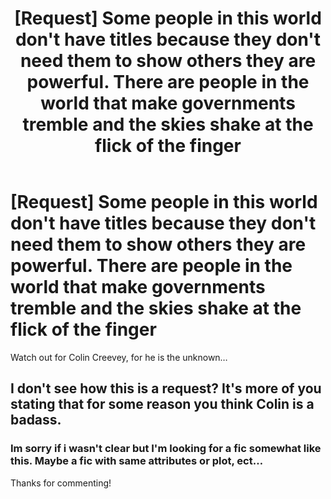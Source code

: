 #+TITLE: [Request] Some people in this world don't have titles because they don't need them to show others they are powerful. There are people in the world that make governments tremble and the skies shake at the flick of the finger

* [Request] Some people in this world don't have titles because they don't need them to show others they are powerful. There are people in the world that make governments tremble and the skies shake at the flick of the finger
:PROPERTIES:
:Author: UndergroundNerd
:Score: 2
:DateUnix: 1534207539.0
:DateShort: 2018-Aug-14
:FlairText: Request
:END:
Watch out for Colin Creevey, for he is the unknown...


** I don't see how this is a request? It's more of you stating that for some reason you think Colin is a badass.
:PROPERTIES:
:Author: moomoogoat
:Score: 7
:DateUnix: 1534212412.0
:DateShort: 2018-Aug-14
:END:

*** Im sorry if i wasn't clear but I'm looking for a fic somewhat like this. Maybe a fic with same attributes or plot, ect...

Thanks for commenting!
:PROPERTIES:
:Author: UndergroundNerd
:Score: 5
:DateUnix: 1534212489.0
:DateShort: 2018-Aug-14
:END:
